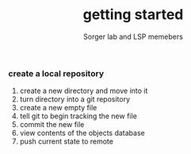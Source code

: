 #+TITLE: getting started
#+AUTHOR: Sorger lab and LSP memebers
#+LANGUAGE: en

*** create a local repository

    1. create a new directory and move into it
    2. turn directory into a git repository
    3. create a new empty file
    4. tell git to begin tracking the new file
    5. commit the new file
    6. view contents of the objects database
    7. push current state to remote
